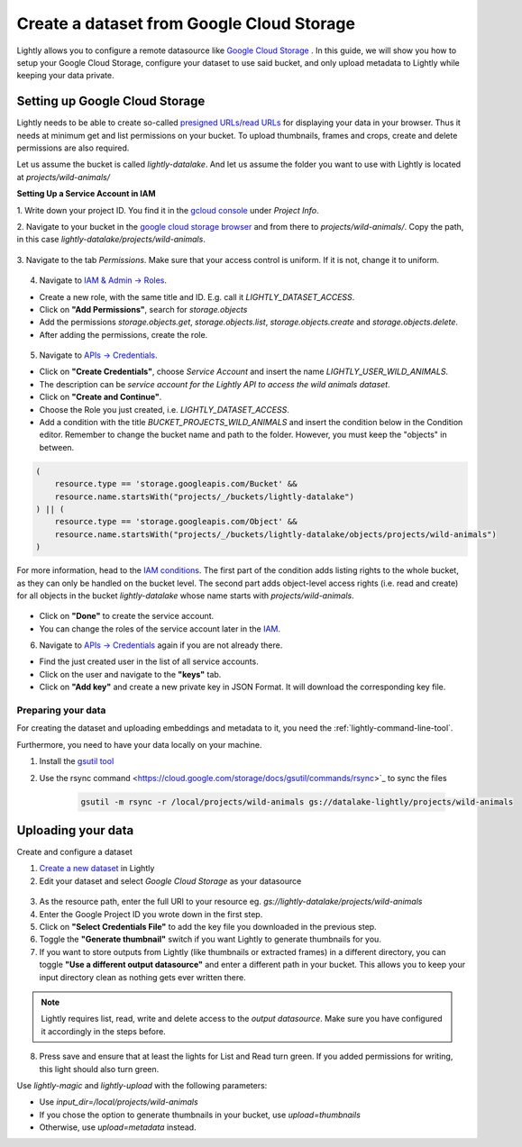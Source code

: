 .. _dataset-creation-gcloud-bucket:

Create a dataset from Google Cloud Storage
===========================================

Lightly allows you to configure a remote datasource like
`Google Cloud Storage <https://cloud.google.com/storage>`_ .
In this guide, we will show you how to setup your Google Cloud Storage,
configure your dataset to use said bucket, and only upload metadata to Lightly
while keeping your data private.


Setting up Google Cloud Storage
--------------------------------

Lightly needs to be able to create so-called
`presigned URLs/read URLs <https://cloud.google.com/storage/docs/access-control/signed-urls>`_
for displaying your data in your browser.
Thus it needs at minimum get and list permissions on your bucket.
To upload thumbnails, frames and crops, create and delete permissions are also required.

Let us assume the bucket is called `lightly-datalake`.
And let us assume the folder you want to use with Lightly is located at `projects/wild-animals/`

**Setting Up a Service Account in IAM**

1. Write down your project ID.
You find it in the `gcloud console <console.cloud.google.com/home/dashboard>`_ under `Project Info`.

2. Navigate to your bucket in the `google cloud storage browser <https://console.cloud.google.com/storage/browser>`_
and from there to `projects/wild-animals/`. Copy the path, in this case
`lightly-datalake/projects/wild-animals`.

.. figure:: ./images_gcloud_bucket/screenshot_gcloud_bucket_project.jpg
    :align: center
    :alt: Browsing a google cloud storage bucket.
    :width: 60%

3. Navigate to the tab `Permissions`.
Make sure that your access control is uniform.
If it is not, change it to uniform.

.. figure:: ./images_gcloud_bucket/screenshot_gcloud_uniform_access.jpg
    :align: center
    :alt: Ensuring a google cloud bucket has uniform access.
    :width: 60%

4. Navigate to `IAM & Admin -> Roles <https://console.cloud.google.com/iam-admin/roles>`_.

- Create a new role, with the same title and ID.
  E.g. call it `LIGHTLY_DATASET_ACCESS`.
- Click on **"Add Permissions"**, search for `storage.objects`
- Add the permissions `storage.objects.get`, `storage.objects.list`, `storage.objects.create` 
  and `storage.objects.delete`.
- After adding the permissions, create the role.

.. figure:: ./images_gcloud_bucket/screenshot_gcloud_storage_role.jpg
    :align: center
    :alt: Creating a role for accessing google cloud storage.
    :width: 60%

5. Navigate to `APIs -> Credentials <https://console.cloud.google.com/apis/credentials>`_.

- Click on **"Create Credentials"**, choose `Service Account` and insert the name
  `LIGHTLY_USER_WILD_ANIMALS`.
- The description can be `service account for the Lightly API to access the wild animals dataset`.
- Click on **"Create and Continue"**.
- Choose the Role you just created, i.e. `LIGHTLY_DATASET_ACCESS`.
- Add a condition with the title `BUCKET_PROJECTS_WILD_ANIMALS`
  and insert the condition below in the Condition editor. Remember to change the bucket name
  and path to the folder. However, you must keep the "objects" in between.

.. code::

    (
        resource.type == 'storage.googleapis.com/Bucket' &&
        resource.name.startsWith("projects/_/buckets/lightly-datalake")
    ) || (
        resource.type == 'storage.googleapis.com/Object' &&
        resource.name.startsWith("projects/_/buckets/lightly-datalake/objects/projects/wild-animals")
    )

For more information, head to the `IAM conditions
<https://cloud.google.com/storage/docs/access-control/iam#conditions>`_.
The first part of the condition adds listing rights to the whole bucket,
as they can only be handled on the bucket level. The second part adds object-level
access rights (i.e. read and create) for all objects in the bucket `lightly-datalake`
whose name starts with `projects/wild-animals`.

.. figure:: images_gcloud_bucket/screenshot_gcloud_create_service.jpg
    :align: center
    :alt: Google Cloud Service Account
    :width: 60%



- Click on **"Done"** to create the service account.
- You can change the roles of the service account later in the
  `IAM <https://console.cloud.google.com/iam-admin/iam>`_.

6. Navigate to `APIs -> Credentials <https://console.cloud.google.com/apis/credentials>`_
   again if you are not already there.

- Find the just created user in the list of all service accounts.
- Click on the user and navigate to the **"keys"** tab.
- Click on **"Add key"** and create a new private key in JSON Format.
  It will download the corresponding key file.

.. figure:: images_gcloud_bucket/screenshot_gcloud_service_account_key_creation.jpg
    :align: center
    :alt: Google Cloud Service Account Key Creation
    :width: 60%


Preparing your data
^^^^^^^^^^^^^^^^^^^^^

For creating the dataset and uploading embeddings and metadata to it, you need
the :ref:`lightly-command-line-tool`.

Furthermore, you need to have your data locally on your machine.

1. Install the `gsutil tool <https://cloud.google.com/storage/docs/gsutil>`_
2. Use the rsync command <https://cloud.google.com/storage/docs/gsutil/commands/rsync>`_ to sync the files

    .. code::

        gsutil -m rsync -r /local/projects/wild-animals gs://datalake-lightly/projects/wild-animals


Uploading your data
--------------------

Create and configure a dataset

1. `Create a new dataset <https://app.lightly.ai/dataset/create>`_ in Lightly
2. Edit your dataset and select `Google Cloud Storage` as your datasource

.. figure:: ../resources/resources_datasource_configure/LightlyEditGCS.jpg
    :align: center
    :alt: Configure google cloud bucket datasource in Lightly Platform
    :width: 60%


3. As the resource path, enter the full URI to your resource eg. `gs://lightly-datalake/projects/wild-animals`
4. Enter the Google Project ID you wrote down in the first step.
5. Click on **"Select Credentials File"** to add the key file you downloaded in the previous step.
6. Toggle the **"Generate thumbnail"** switch if you want Lightly to generate thumbnails for you.
7. If you want to store outputs from Lightly (like thumbnails or extracted frames) in a different directory, you can toggle **"Use a different output datasource"** and enter a different path in your bucket. This allows you to keep your input directory clean as nothing gets ever written there.

.. note::
    Lightly requires list, read, write and delete access to the `output datasource`. Make sure you have configured it accordingly in the steps before.
8. Press save and ensure that at least the lights for List and Read turn green. If you added permissions for writing, this light should also turn green.


Use `lightly-magic` and `lightly-upload` with the following parameters:

- Use `input_dir=/local/projects/wild-animals`
- If you chose the option to generate thumbnails in your bucket,
  use `upload=thumbnails`
- Otherwise, use `upload=metadata` instead.
